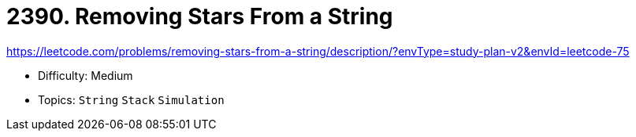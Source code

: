 = 2390. Removing Stars From a String

https://leetcode.com/problems/removing-stars-from-a-string/description/?envType=study-plan-v2&envId=leetcode-75

* Difficulty: Medium
* Topics: `String` `Stack` `Simulation`

